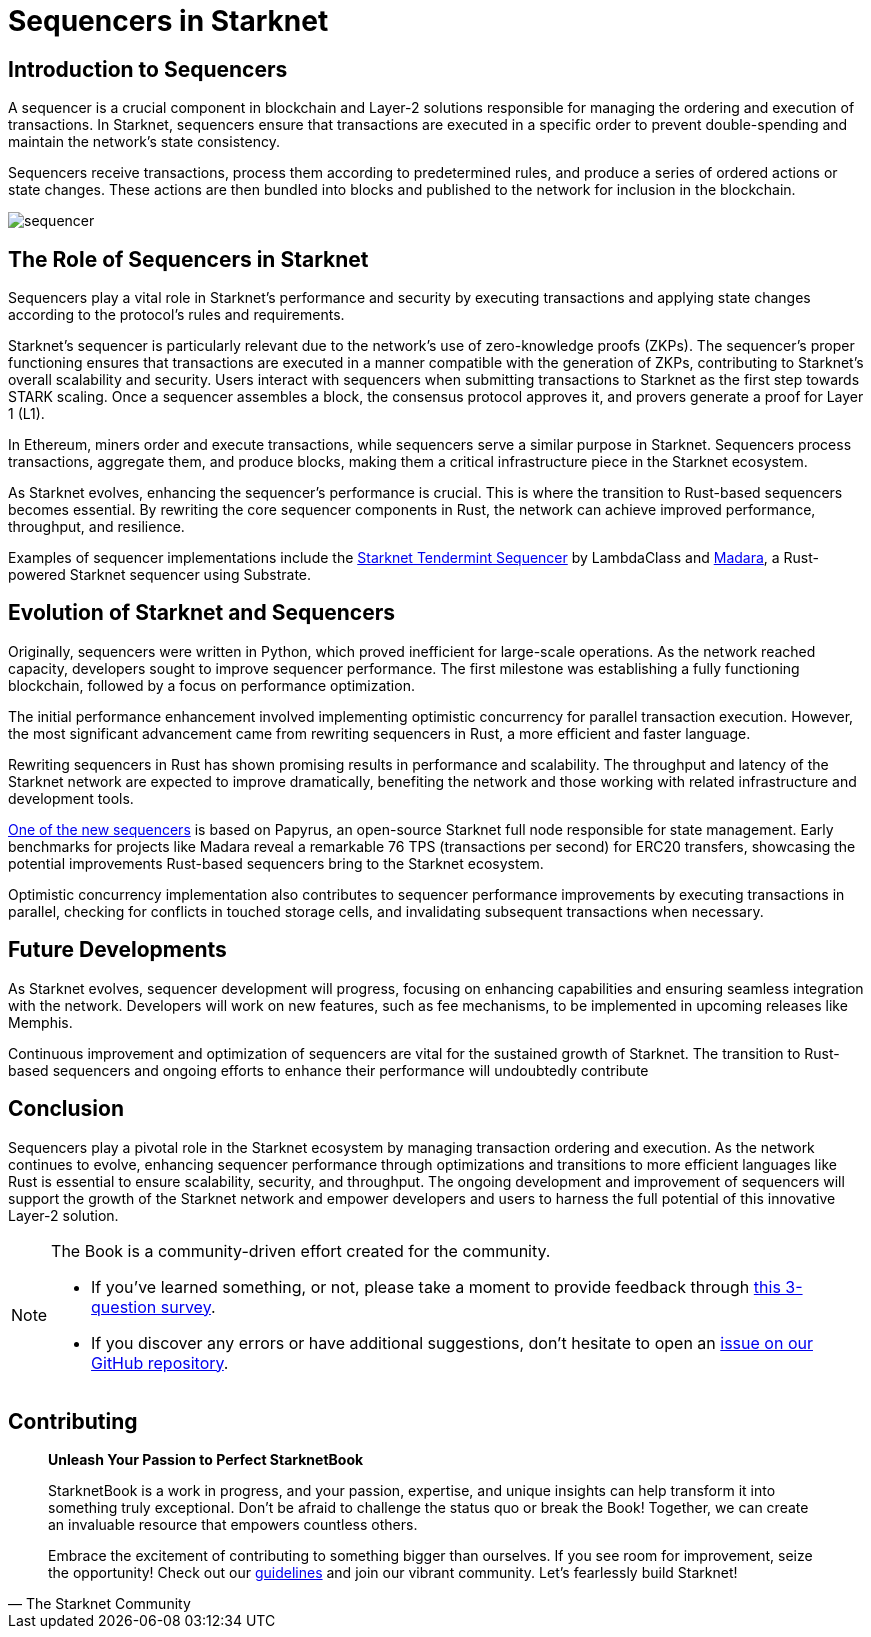 = Sequencers in Starknet

== Introduction to Sequencers

A sequencer is a crucial component in blockchain and Layer-2 solutions responsible for managing the ordering and execution of transactions. In Starknet, sequencers ensure that transactions are executed in a specific order to prevent double-spending and maintain the network's state consistency.

Sequencers receive transactions, process them according to predetermined rules, and produce a series of ordered actions or state changes. These actions are then bundled into blocks and published to the network for inclusion in the blockchain.

image::sequencer.png[sequencer]

== The Role of Sequencers in Starknet

Sequencers play a vital role in Starknet's performance and security by executing transactions and applying state changes according to the protocol's rules and requirements.

Starknet's sequencer is particularly relevant due to the network's use of zero-knowledge proofs (ZKPs). The sequencer's proper functioning ensures that transactions are executed in a manner compatible with the generation of ZKPs, contributing to Starknet's overall scalability and security. Users interact with sequencers when submitting transactions to Starknet as the first step towards STARK scaling. Once a sequencer assembles a block, the consensus protocol approves it, and provers generate a proof for Layer 1 (L1).

In Ethereum, miners order and execute transactions, while sequencers serve a similar purpose in Starknet. Sequencers process transactions, aggregate them, and produce blocks, making them a critical infrastructure piece in the Starknet ecosystem.

As Starknet evolves, enhancing the sequencer's performance is crucial. This is where the transition to Rust-based sequencers becomes essential. By rewriting the core sequencer components in Rust, the network can achieve improved performance, throughput, and resilience.

Examples of sequencer implementations include the link:https://github.com/lambdaclass/starknet_tendermint_sequencer[Starknet Tendermint Sequencer] by LambdaClass and link:https://github.com/keep-starknet-strange/madara[Madara], a Rust-powered Starknet sequencer using Substrate.

== Evolution of Starknet and Sequencers

Originally, sequencers were written in Python, which proved inefficient for large-scale operations. As the network reached capacity, developers sought to improve sequencer performance. The first milestone was establishing a fully functioning blockchain, followed by a focus on performance optimization.

The initial performance enhancement involved implementing optimistic concurrency for parallel transaction execution. However, the most significant advancement came from rewriting sequencers in Rust, a more efficient and faster language.

Rewriting sequencers in Rust has shown promising results in performance and scalability. The throughput and latency of the Starknet network are expected to improve dramatically, benefiting the network and those working with related infrastructure and development tools.

link:https://medium.com/starkware/papyrus-an-open-source-starknet-full-node-396f7cd90202[One of the new sequencers] is based on Papyrus, an open-source Starknet full node responsible for state management. Early benchmarks for projects like Madara reveal a remarkable 76 TPS (transactions per second) for ERC20 transfers, showcasing the potential improvements Rust-based sequencers bring to the Starknet ecosystem.

Optimistic concurrency implementation also contributes to sequencer performance improvements by executing transactions in parallel, checking for conflicts in touched storage cells, and invalidating subsequent transactions when necessary.

== Future Developments

As Starknet evolves, sequencer development will progress, focusing on enhancing capabilities and ensuring seamless integration with the network. Developers will work on new features, such as fee mechanisms, to be implemented in upcoming releases like Memphis.

Continuous improvement and optimization of sequencers are vital for the sustained growth of Starknet. The transition to Rust-based sequencers and ongoing efforts to enhance their performance will undoubtedly contribute

== Conclusion

Sequencers play a pivotal role in the Starknet ecosystem by managing transaction ordering and execution. As the network continues to evolve, enhancing sequencer performance through optimizations and transitions to more efficient languages like Rust is essential to ensure scalability, security, and throughput. The ongoing development and improvement of sequencers will support the growth of the Starknet network and empower developers and users to harness the full potential of this innovative Layer-2 solution.

[NOTE]
====
The Book is a community-driven effort created for the community.

* If you've learned something, or not, please take a moment to provide feedback through https://a.sprig.com/WTRtdlh2VUlja09lfnNpZDo4MTQyYTlmMy03NzdkLTQ0NDEtOTBiZC01ZjAyNDU0ZDgxMzU=[this 3-question survey].
* If you discover any errors or have additional suggestions, don't hesitate to open an https://github.com/starknet-edu/starknetbook/issues[issue on our GitHub repository].
====

== Contributing

[quote, The Starknet Community]
____
*Unleash Your Passion to Perfect StarknetBook*

StarknetBook is a work in progress, and your passion, expertise, and unique insights can help transform it into something truly exceptional. Don't be afraid to challenge the status quo or break the Book! Together, we can create an invaluable resource that empowers countless others.

Embrace the excitement of contributing to something bigger than ourselves. If you see room for improvement, seize the opportunity! Check out our https://github.com/starknet-edu/starknetbook/blob/main/CONTRIBUTING.adoc[guidelines] and join our vibrant community. Let's fearlessly build Starknet! 
____

